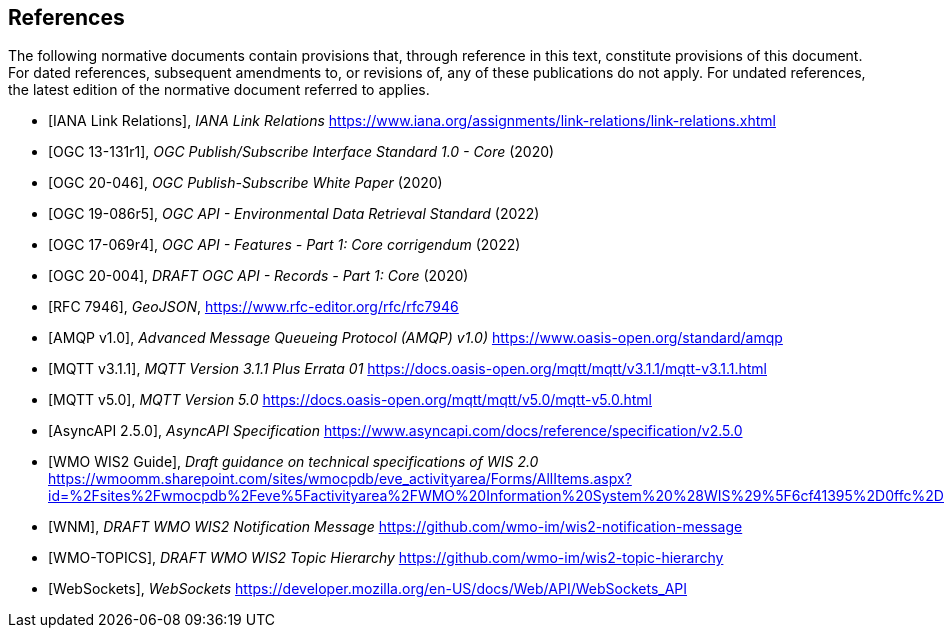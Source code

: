 [bibliography]
== References

The following normative documents contain provisions that, through reference in this text, constitute provisions of this document. For dated references, subsequent amendments to, or revisions of, any of these publications do not apply. For undated references, the latest edition of the normative document referred to applies.

* [[[IANALinkRelations,IANA Link Relations]]], _IANA Link Relations_ https://www.iana.org/assignments/link-relations/link-relations.xhtml

* [[[OGC13-131r1,OGC 13-131r1]]], _OGC Publish/Subscribe Interface Standard 1.0 - Core_ (2020)

* [[[OGC20-046,OGC 20-046]]], _OGC Publish-Subscribe White Paper_ (2020)

* [[[OGC19-086r5,OGC 19-086r5]]], _OGC API - Environmental Data Retrieval Standard_ (2022)

* [[[OGC17-069r4,OGC 17-069r4]]], _OGC API - Features - Part 1: Core corrigendum_ (2022)

* [[[OGC20-004,OGC 20-004]]], _DRAFT OGC API - Records - Part 1: Core_ (2020)

* [[[RFC7946,RFC 7946]]], _GeoJSON_, https://www.rfc-editor.org/rfc/rfc7946

* [[[AMQP10,AMQP v1.0]]], _Advanced Message Queueing Protocol (AMQP) v1.0)_ https://www.oasis-open.org/standard/amqp

* [[[MQTT311,MQTT v3.1.1]]], _MQTT Version 3.1.1 Plus Errata 01_ https://docs.oasis-open.org/mqtt/mqtt/v3.1.1/mqtt-v3.1.1.html

* [[[MQTT50,MQTT v5.0]]], _MQTT Version 5.0_ https://docs.oasis-open.org/mqtt/mqtt/v5.0/mqtt-v5.0.html

* [[[AsyncAPI250,AsyncAPI 2.5.0]]], _AsyncAPI Specification_ https://www.asyncapi.com/docs/reference/specification/v2.5.0

* [[[WIS2Guide,WMO WIS2 Guide]]], _Draft guidance on technical specifications of WIS 2.0_ https://wmoomm.sharepoint.com/sites/wmocpdb/eve_activityarea/Forms/AllItems.aspx?id=%2Fsites%2Fwmocpdb%2Feve%5Factivityarea%2FWMO%20Information%20System%20%28WIS%29%5F6cf41395%2D0ffc%2Dea11%2Da813%2D000d3aafe55d%2Fdocs%20shared%20on%20community%20site%2FWIS%202%2E0%20Guidance%2FGuidance%20on%20technical%20specification%20of%20WIS2%2Dv2%2Epdf&parent=%2Fsites%2Fwmocpdb%2Feve%5Factivityarea%2FWMO%20Information%20System%20%28WIS%29%5F6cf41395%2D0ffc%2Dea11%2Da813%2D000d3aafe55d%2Fdocs%20shared%20on%20community%20site%2FWIS%202%2E0%20Guidance&p=true&ga=1

* [[[WMO-WNM,WNM]]], _DRAFT WMO WIS2 Notification Message_ https://github.com/wmo-im/wis2-notification-message

* [[[WMO-TOPICS,WMO-TOPICS]]], _DRAFT WMO WIS2 Topic Hierarchy_ https://github.com/wmo-im/wis2-topic-hierarchy

* [[[WebSockets,WebSockets]]], _WebSockets_ https://developer.mozilla.org/en-US/docs/Web/API/WebSockets_API
